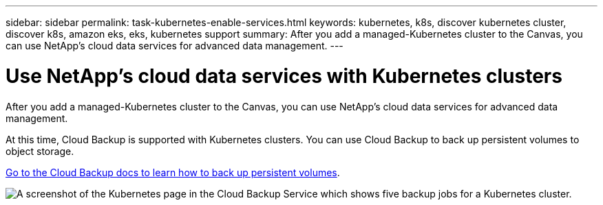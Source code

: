 ---
sidebar: sidebar
permalink: task-kubernetes-enable-services.html
keywords: kubernetes, k8s, discover kubernetes cluster, discover k8s, amazon eks, eks, kubernetes support
summary: After you add a managed-Kubernetes cluster to the Canvas, you can use NetApp's cloud data services for advanced data management.
---

= Use NetApp's cloud data services with Kubernetes clusters
:hardbreaks:
:nofooter:
:icons: font
:linkattrs:
:imagesdir: ./media/

[.lead]
After you add a managed-Kubernetes cluster to the Canvas, you can use NetApp's cloud data services for advanced data management.

At this time, Cloud Backup is supported with Kubernetes clusters. You can use Cloud Backup to back up persistent volumes to object storage.

link:task-backup-kubernetes-to-s3.html[Go to the Cloud Backup docs to learn how to back up persistent volumes].

image:screenshot-kubernetes-backup.png[A screenshot of the Kubernetes page in the Cloud Backup Service which shows five backup jobs for a Kubernetes cluster.]
